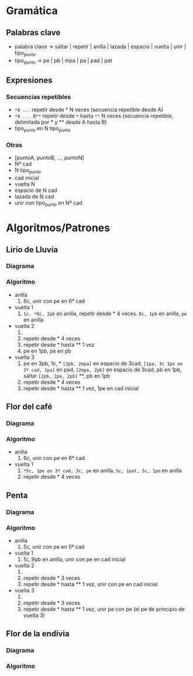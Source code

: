 * Gramática
** Palabras clave
- palabra clave -> saltar | repetir | anilla | lazada | espacio | vuelta | unir | tipo_punto
- tipo_punto -> pe | pb | mpa | pa | pad | pat
** Expresiones
*** Secuencias repetibles
 - ~*A ...~ repetir desde * N veces (secuencia repetible desde A)
 - ~*A ... B**~ repetir desde ~*~ hasta ~**~ N veces (secuencia repetible, delimitada por * y ** desde A hasta B)
 - tipo_punto en N tipo_punto
*** Otras
 - [puntoA, puntoB, ..., puntoN]
 - Nº cad
 - N tipo_punto
 - cad inicial
 - vuelta N
 - espacio de N cad
 - lazada de N cad
 - unir con tipo_punto en Nº cad
* Algoritmos/Patrones
** Lirio de Lluvia
*** Diagrama
*** Algoritmo
- anilla
  1. 6c, unir con pe en 6º cad
- vuelta 1
  1. ~1c, *8c, 2pb~ en anilla, repetir desde * 4 veces. ~8c, 1pb~ en anilla, ~pe~ en anilla
- vuelta 2
  1. * ~[3pb, 3c, 1pat, 3c, 3pb]~ en lazada de 8c**, pe en 2pb
  2. repetir desde * 4 veces
  3. repetir desde * hasta ** 1 vez
  4. pe en 1pb, pe en pb
- vuelta 3
  1. pe en 3pb, 1c, * ~[2pb, 2mpa]~ en espacio de 3cad, ~[1pa, 3c 1pe en 3º cad, 1pa]~ en pad, ~[2mpa, 2pb]~ en espacio de 3cad, pb en 1pb, saltar ~[2pb, 2pe, 2pb]~ **, pb en 1pb
  2. repetir desde * 4 veces
  3. repetir desde * hasta ** 1 vez, 1pe en cad inicial
** Flor del café
*** Diagrama
*** Algoritmo
- anilla
  1. 6c, unir con pe en 6º cad
- vuelta 1
  1. ~*5c, 1pe en 3º cad, 3c, pe~ en anilla, ~5c, 1pat, 5c, 1pe~ en anilla
  2. repetir desde * 4 veces
** Penta
*** Diagrama
*** Algoritmo
- anilla
  1. 5c, unir con pe en 5º cad
- vuelta 1
  1. 1c, 9pb en anilla, unir con pe en cad inicial
- vuelta 2
  1. * ~1c, [pb en 1pb, 6c, pb]~ en 1pb**, pb en 1pb
  2. repetir desde * 3 veces
  3. repetir desde * hasta ** 1 vez, unir con pe en cad inicial
- vuelta 3
  1. * ~[4pb, 2c, 4pb]~ en lazada de 6cad**, pe en 1pb
  2. repetir desde * 3 veces
  3. repetir desde * hasta ** 1 vez, unir pe con pe (el pe de principio de vuelta 3)
** Flor de la endivia
*** Diagrama
*** Algoritmo
